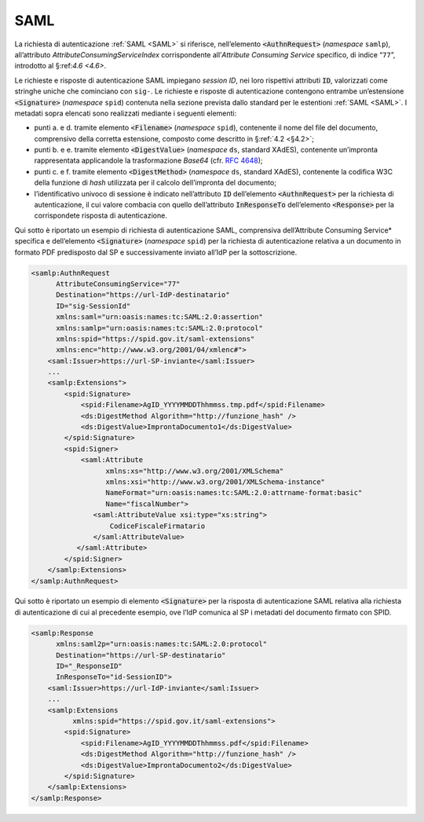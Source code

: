 .. _`§5.1`:

SAML
====

La richiesta di autenticazione :ref:`SAML <SAML>` si riferisce,
nell’elemento :code:`<AuthnRequest>` (*namespace* ``samlp``),
all’attributo `AttributeConsumingServiceIndex` corrispondente
all’*Attribute Consuming Service* specifico, di indice “``77``”,
introdotto al §:ref:`4.6 <4.6>`.

Le richieste e risposte di autenticazione SAML impiegano
*session ID*, nei loro rispettivi attributi :code:`ID`, valorizzati
come stringhe uniche che cominciano con ``sig-``. Le richieste e
risposte di autenticazione contengono entrambe un’estensione
:code:`<Signature>` (*namespace* ``spid``) contenuta nella sezione
prevista dallo standard per le estentioni :ref:`SAML <SAML>`. I
metadati sopra elencati sono realizzati mediante i seguenti
elementi:

-  punti a. e d. tramite elemento :code:`<Filename>`
   (*namespace* ``spid``), contenente il nome del file del documento,
   comprensivo della corretta estensione, composto come descritto in
   §\ :ref:`4.2 <§4.2>`;

-  punti b. e e. tramite elemento :code:`<DigestValue>` (*namespace* ``ds``,
   standard XAdES), contenente un’impronta rappresentata applicandole
   la trasformazione *Base64* (cfr. :RFC:`4648`);

-  punti c. e f. tramite elemento :code:`<DigestMethod>` (*namespace* ``ds``,
   standard XAdES), contenente la codifica W3C della funzione di *hash*
   utilizzata per il calcolo dell’impronta del documento;

-  l’identificativo univoco di sessione è indicato nell’attributo :code:`ID`
   dell’elemento :code:`<AuthnRequest>` per la richiesta di
   autenticazione, il cui valore combacia con quello dell’attributo
   :code:`InResponseTo` dell’elemento :code:`<Response>` per la
   corrispondete risposta di autenticazione.

Qui sotto è riportato un esempio di richiesta di autenticazione SAML, comprensiva
dell’\ Attribute Consuming Service* specifica e dell’elemento :code:`<Signature>`
(*namespace* ``spid``) per la richiesta di autenticazione relativa a un documento
in formato PDF predisposto dal SP e successivamente inviato all’IdP per la sottoscrizione.

.. code-block:: xml

 <samlp:AuthnRequest 
       AttributeConsumingService="77"
       Destination="https://url-IdP-destinatario"
       ID="sig-SessionId"
       xmlns:saml="urn:oasis:names:tc:SAML:2.0:assertion"
       xmlns:samlp="urn:oasis:names:tc:SAML:2.0:protocol"
       xmlns:spid="https://spid.gov.it/saml-extensions"
       xmlns:enc="http://www.w3.org/2001/04/xmlenc#">
     <saml:Issuer>https://url-SP-inviante</saml:Issuer>
     ...
     <samlp:Extensions">
         <spid:Signature>
             <spid:Filename>AgID_YYYYMMDDThhmmss.tmp.pdf</spid:Filename>
             <ds:DigestMethod Algorithm="http://funzione_hash" />
             <ds:DigestValue>ImprontaDocumento1</ds:DigestValue>
         </spid:Signature>
         <spid:Signer>
             <saml:Attribute
                   xmlns:xs="http://www.w3.org/2001/XMLSchema"
                   xmlns:xsi="http://www.w3.org/2001/XMLSchema-instance"
                   NameFormat="urn:oasis:names:tc:SAML:2.0:attrname-format:basic"
                   Name="fiscalNumber">
                <saml:AttributeValue xsi:type="xs:string">
                    CodiceFiscaleFirmatario
                </saml:AttributeValue>
            </saml:Attribute>
         </spid:Signer>
     </samlp:Extensions>
 </samlp:AuthnRequest>

Qui sotto è riportato un esempio di elemento :code:`<Signature>`
per la risposta di autenticazione SAML relativa alla richiesta di
autenticazione di cui al precedente esempio, ove l’IdP comunica al SP i
metadati del documento firmato con SPID.

.. code-block:: xml

 <samlp:Response 
       xmlns:saml2p="urn:oasis:names:tc:SAML:2.0:protocol"
       Destination="https://url-SP-destinatario"
       ID="_ResponseID"
       InResponseTo="id-SessionID">
     <saml:Issuer>https://url-IdP-inviante</saml:Issuer>
     ...
     <samlp:Extensions
           xmlns:spid="https://spid.gov.it/saml-extensions">
         <spid:Signature>
             <spid:Filename>AgID_YYYYMMDDThhmmss.pdf</spid:Filename>
             <ds:DigestMethod Algorithm="http://funzione_hash" />
             <ds:DigestValue>ImprontaDocumento2</ds:DigestValue>
         </spid:Signature>
     </samlp:Extensions>
 </samlp:Response>


.. forum_italia::
   :topic_id: 12110
   :scope: document

